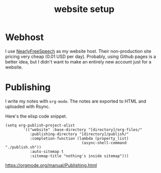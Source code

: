 #+TITLE:website setup

* Webhost 
I use [[https://nearlyfreespeech.net][NearlyFreeSpeech]] as my website host. Their non-production site pricing very cheap (0.01 USD per day). Probably, using Github pages is a better idea, but I didn't want to make an entirely new account just for a website.

* Publishing
I write my notes with ~org-mode~. The notes are exported to HTML and uploaded with Rsync.

Here's the elisp code snippet.

#+begin_src elisp
(setq org-publish-project-alist
		'(("website" :base-directory "[directory]/org-files/"
		   :publishing-directory "[directory]/publish/"
		   :completion-function (lambda (property_list)
								  (async-shell-command "./publish.sh"))
		   :auto-sitemap t
		   :sitemap-title "nothing's inside sitemap")))
#+end_src

https://orgmode.org/manual/Publishing.html
